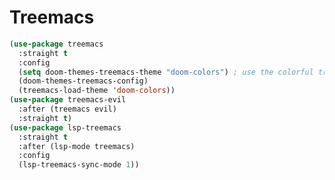 * Treemacs

#+NAME: treemacs
#+BEGIN_SRC emacs-lisp
  (use-package treemacs
    :straight t
    :config
    (setq doom-themes-treemacs-theme "doom-colors") ; use the colorful treemacs theme
    (doom-themes-treemacs-config)
    (treemacs-load-theme 'doom-colors))
  (use-package treemacs-evil
    :after (treemacs evil)
    :straight t)
  (use-package lsp-treemacs
    :straight t
    :after (lsp-mode treemacs)
    :config
    (lsp-treemacs-sync-mode 1))
#+END_SRC
